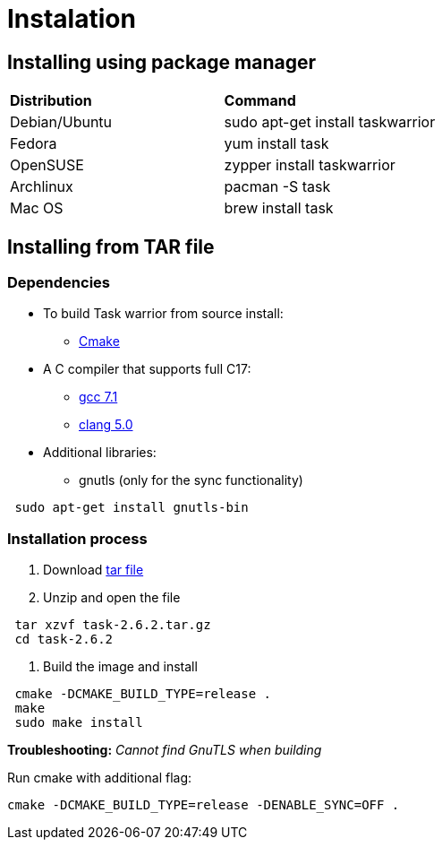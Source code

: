 [[included-file-template-2]]
= Instalation

## Installing using package manager

[cols="1,1"]
|===
|*Distribution*
|*Command*


|Debian/Ubuntu
|sudo apt-get install taskwarrior

|Fedora
|yum install task

|OpenSUSE
|zypper install taskwarrior

|Archlinux
|pacman -S task

|Mac OS
|brew install task
|===

## Installing from TAR file

### Dependencies

* To build Task warrior from source install:
** https://cmake.org/install/[Cmake]			
* A C++ compiler that supports full C++17:
** https://gcc.gnu.org/install/[gcc 7.1]
** https://packages.debian.org/search?keywords=clang-5.0[clang 5.0]
* Additional libraries:
** gnutls (only for the sync functionality) 
[source,bash]
----
 sudo apt-get install gnutls-bin
----

### Installation process

. Download https://github.com/GothenburgBitFactory/taskwarrior/releases/download/v2.6.2/task-2.6.2.tar.gz[tar file]
. Unzip and open the file
[source,bash]
----
 tar xzvf task-2.6.2.tar.gz
 cd task-2.6.2
----
. Build the image and install 
[source,bash]
----
 cmake -DCMAKE_BUILD_TYPE=release .
 make
 sudo make install
----
****
*Troubleshooting:* _Cannot find GnuTLS when building_

Run cmake with additional flag:
[source,bash]
----
cmake -DCMAKE_BUILD_TYPE=release -DENABLE_SYNC=OFF .
----
****